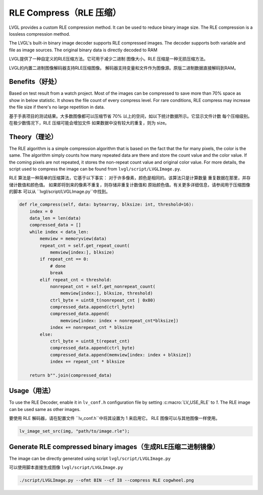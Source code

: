 .. _rle:

=======================
RLE Compress（RLE 压缩）
=======================

.. raw:: html

   <details>
     <summary>显示原文</summary>

LVGL provides a custom RLE compression method. It can be used to reduce binary
image size. The RLE compression is a lossless compression method.

The LVGL's built-in binary image decoder supports RLE compressed images.
The decoder supports both variable and file as image sources. The original
binary data is directly decoded to RAM

.. raw:: html

   </details>
   <br>


LVGL提供了一种自定义的RLE压缩方法。它可用于减少二进制 图像大小。RLE 压缩是一种无损压缩方法。

LVGL的内置二进制图像解码器支持RLE压缩图像。 解码器支持变量和文件作为图像源。原版二进制数据直接解码到RAM。


Benefits（好处）
---------------

.. raw:: html

   <details>
     <summary>显示原文</summary>

Based on test result from a watch project. Most of the images can be compressed
to save more than 70% space as show in below statistic. It shows the file count
of every compress level. For rare conditions, RLE compress may increase the file
size if there's no large repetition in data.

.. raw:: html

   </details>
   <br>


基于手表项目的测试结果。大多数图像都可以压缩节省 70% 以上的空间，如以下统计数据所示。它显示文件计数 每个压缩级别。在极少数情况下，RLE 压缩可能会增加文件 如果数据中没有较大的重复，则为 size。


.. image:: /libs/rle-compress-statistics.png
   :alt: RLE compress statistics from a watch project
   :align: center


Theory（理论）
-------------

.. raw:: html

   <details>
     <summary>显示原文</summary>

The RLE algorithm is a simple compression algorithm that is based on the fact that
the for many pixels, the color is the same. The algorithm simply counts how many
repeated data are there and store the count value and the color value.
If the coming pixels are not repeated, it stores the non-repeat count value and
original color value. For more details, the script used to compress the image
can be found from ``lvgl/script/LVGLImage.py``.

.. raw:: html

   </details>
   <br>


RLE 算法是一种简单的压缩算法，它基于以下事实： 对于许多像素，颜色是相同的。该算法只是计算数量 重复数据在那里，并存储计数值和颜色值。 如果即将到来的像素不重复，则存储非重复计数值和 原始颜色值。有关更多详细信息，请参阅用于压缩图像的脚本 可以从 ``lvgl/script/LVGLImage.py``中找到。


.. code:: python

    def rle_compress(self, data: bytearray, blksize: int, threshold=16):
        index = 0
        data_len = len(data)
        compressed_data = []
        while index < data_len:
            memview = memoryview(data)
            repeat_cnt = self.get_repeat_count(
                memview[index:], blksize)
            if repeat_cnt == 0:
                # done
                break
            elif repeat_cnt < threshold:
                nonrepeat_cnt = self.get_nonrepeat_count(
                    memview[index:], blksize, threshold)
                ctrl_byte = uint8_t(nonrepeat_cnt | 0x80)
                compressed_data.append(ctrl_byte)
                compressed_data.append(
                    memview[index: index + nonrepeat_cnt*blksize])
                index += nonrepeat_cnt * blksize
            else:
                ctrl_byte = uint8_t(repeat_cnt)
                compressed_data.append(ctrl_byte)
                compressed_data.append(memview[index: index + blksize])
                index += repeat_cnt * blksize

        return b"".join(compressed_data)

.. _rle_usage:

Usage（用法）
------------

.. raw:: html

   <details>
     <summary>显示原文</summary>

To use the RLE Decoder, enable it in ``lv_conf.h`` configuration file by setting :c:macro:`LV_USE_RLE` to `1`.
The RLE image can be used same as other images.

.. raw:: html

   </details>
   <br>


要使用 RLE 解码器，请在配置文件 ``lv_conf.h``中将其设置为 1 来启用它。 RLE 图像可以与其他图像一样使用。


.. code:: c

   lv_image_set_src(img, "path/to/image.rle");

Generate RLE compressed binary images（生成RLE压缩二进制镜像）
------------------------------------------------------------
.. raw:: html

   <details>
     <summary>显示原文</summary>

The image can be directly generated using script ``lvgl/script/LVGLImage.py``

.. raw:: html

   </details>
   <br>


可以使用脚本直接生成图像 ``lvgl/script/LVGLImage.py``


.. code:: bash

   ./script/LVGLImage.py --ofmt BIN --cf I8 --compress RLE cogwheel.png
